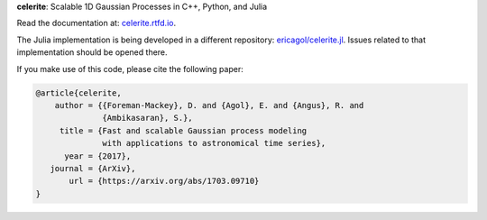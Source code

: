 **celerite**: Scalable 1D Gaussian Processes in C++, Python, and Julia

Read the documentation at: `celerite.rtfd.io <http://celerite.readthedocs.io>`_.

.. image:: https://img.shields.io/badge/GitHub-dfm%2Fcelerite-blue.svg?style=flat
    :target: https://github.com/dfm/celerite
.. image:: http://img.shields.io/badge/license-MIT-blue.svg?style=flat&bust
    :target: https://github.com/dfm/celerite/blob/master/LICENSE
.. image:: http://img.shields.io/travis/dfm/celerite/master.svg?style=flat
    :target: https://travis-ci.org/dfm/celerite
.. image:: https://ci.appveyor.com/api/projects/status/74al24yklrlrvwni/branch/master?svg=true&style=flat
    :target: https://ci.appveyor.com/project/dfm/celerite
.. image:: https://readthedocs.org/projects/celerite/badge/?version=latest&style=flat&bust=true
    :target: http://celerite.readthedocs.io/en/latest/?badge=latest
.. image:: https://zenodo.org/badge/DOI/10.5281/zenodo.806847.svg?style=flat
   :target: https://doi.org/10.5281/zenodo.806847
.. image:: https://img.shields.io/badge/PDF-latest-orange.svg?style=flat
    :target: https://github.com/dfm/celerite/blob/master-pdf/paper/ms.pdf
.. image:: https://img.shields.io/badge/ArXiv-1703.09710-orange.svg?style=flat
    :target: https://arxiv.org/abs/1703.09710

The Julia implementation is being developed in a different repository:
`ericagol/celerite.jl <https://github.com/ericagol/celerite.jl>`_. Issues
related to that implementation should be opened there.

If you make use of this code, please cite the following paper:

.. code-block:: tex

    @article{celerite,
        author = {{Foreman-Mackey}, D. and {Agol}, E. and {Angus}, R. and
                  {Ambikasaran}, S.},
         title = {Fast and scalable Gaussian process modeling
                  with applications to astronomical time series},
          year = {2017},
       journal = {ArXiv},
           url = {https://arxiv.org/abs/1703.09710}
    }
